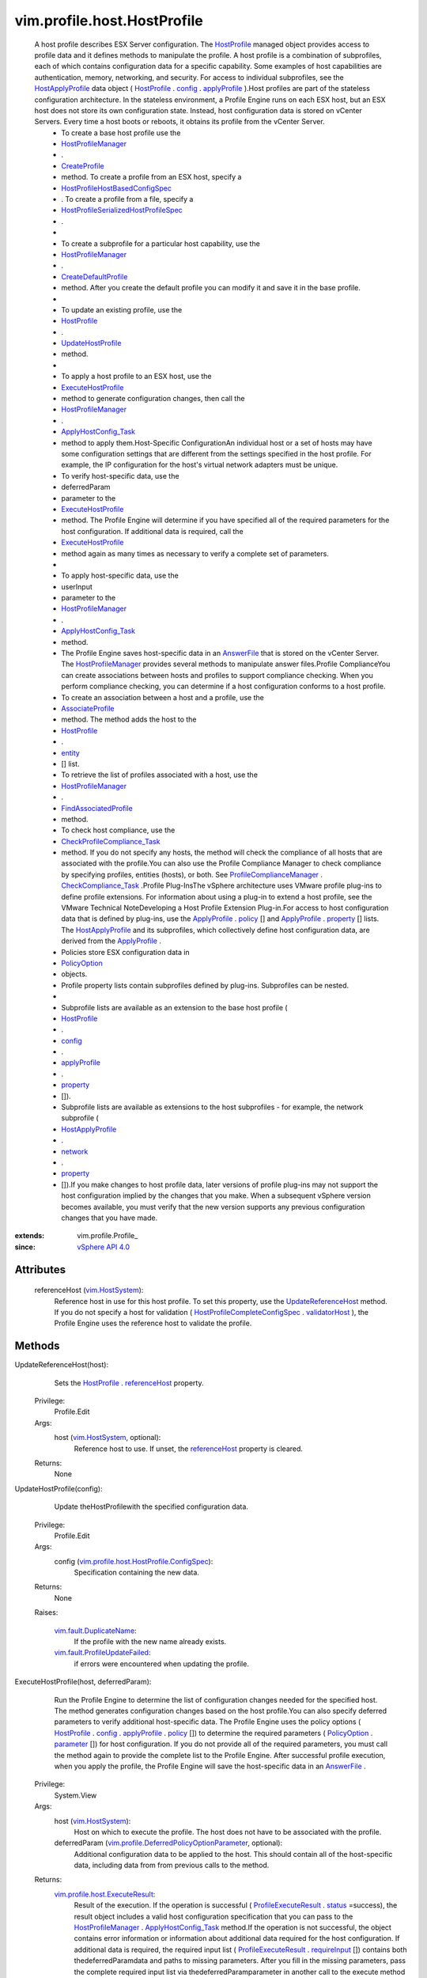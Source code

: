 
vim.profile.host.HostProfile
============================
  A host profile describes ESX Server configuration. The `HostProfile <vim/profile/host/HostProfile.rst>`_ managed object provides access to profile data and it defines methods to manipulate the profile. A host profile is a combination of subprofiles, each of which contains configuration data for a specific capability. Some examples of host capabilities are authentication, memory, networking, and security. For access to individual subprofiles, see the `HostApplyProfile <vim/profile/host/HostApplyProfile.rst>`_ data object ( `HostProfile <vim/profile/host/HostProfile.rst>`_ . `config <vim/profile/Profile.rst#config>`_ . `applyProfile <vim/profile/host/HostProfile/ConfigInfo.rst#applyProfile>`_ ).Host profiles are part of the stateless configuration architecture. In the stateless environment, a Profile Engine runs on each ESX host, but an ESX host does not store its own configuration state. Instead, host configuration data is stored on vCenter Servers. Every time a host boots or reboots, it obtains its profile from the vCenter Server.
   * To create a base host profile use the
   * `HostProfileManager <vim/profile/host/ProfileManager.rst>`_
   * .
   * `CreateProfile <vim/profile/ProfileManager.rst#createProfile>`_
   * method. To create a profile from an ESX host, specify a
   * `HostProfileHostBasedConfigSpec <vim/profile/host/HostProfile/HostBasedConfigSpec.rst>`_
   * . To create a profile from a file, specify a
   * `HostProfileSerializedHostProfileSpec <vim/profile/host/HostProfile/SerializedHostProfileSpec.rst>`_
   * .
   * 
   * To create a subprofile for a particular host capability, use the
   * `HostProfileManager <vim/profile/host/ProfileManager.rst>`_
   * .
   * `CreateDefaultProfile <vim/profile/host/ProfileManager.rst#createDefaultProfile>`_
   * method. After you create the default profile you can modify it and save it in the base profile.
   * 
   * To update an existing profile, use the
   * `HostProfile <vim/profile/host/HostProfile.rst>`_
   * .
   * `UpdateHostProfile <vim/profile/host/HostProfile.rst#update>`_
   * method.
   * 
   * To apply a host profile to an ESX host, use the
   * `ExecuteHostProfile <vim/profile/host/HostProfile.rst#execute>`_
   * method to generate configuration changes, then call the
   * `HostProfileManager <vim/profile/host/ProfileManager.rst>`_
   * .
   * `ApplyHostConfig_Task <vim/profile/host/ProfileManager.rst#applyHostConfiguration>`_
   * method to apply them.Host-Specific ConfigurationAn individual host or a set of hosts may have some configuration settings that are different from the settings specified in the host profile. For example, the IP configuration for the host's virtual network adapters must be unique.
   * To verify host-specific data, use the
   * deferredParam
   * parameter to the
   * `ExecuteHostProfile <vim/profile/host/HostProfile.rst#execute>`_
   * method. The Profile Engine will determine if you have specified all of the required parameters for the host configuration. If additional data is required, call the
   * `ExecuteHostProfile <vim/profile/host/HostProfile.rst#execute>`_
   * method again as many times as necessary to verify a complete set of parameters.
   * 
   * To apply host-specific data, use the
   * userInput
   * parameter to the
   * `HostProfileManager <vim/profile/host/ProfileManager.rst>`_
   * .
   * `ApplyHostConfig_Task <vim/profile/host/ProfileManager.rst#applyHostConfiguration>`_
   * method.
   * The Profile Engine saves host-specific data in an `AnswerFile <vim/profile/host/AnswerFile.rst>`_ that is stored on the vCenter Server. The `HostProfileManager <vim/profile/host/ProfileManager.rst>`_ provides several methods to manipulate answer files.Profile ComplianceYou can create associations between hosts and profiles to support compliance checking. When you perform compliance checking, you can determine if a host configuration conforms to a host profile.
   * To create an association between a host and a profile, use the
   * `AssociateProfile <vim/profile/Profile.rst#associateEntities>`_
   * method. The method adds the host to the
   * `HostProfile <vim/profile/host/HostProfile.rst>`_
   * .
   * `entity <vim/profile/Profile.rst#entity>`_
   * [] list.
   * To retrieve the list of profiles associated with a host, use the
   * `HostProfileManager <vim/profile/host/ProfileManager.rst>`_
   * .
   * `FindAssociatedProfile <vim/profile/ProfileManager.rst#findAssociatedProfile>`_
   * method.
   * To check host compliance, use the
   * `CheckProfileCompliance_Task <vim/profile/Profile.rst#checkCompliance>`_
   * method. If you do not specify any hosts, the method will check the compliance of all hosts that are associated with the profile.You can also use the Profile Compliance Manager to check compliance by specifying profiles, entities (hosts), or both. See `ProfileComplianceManager <vim/profile/ComplianceManager.rst>`_ . `CheckCompliance_Task <vim/profile/ComplianceManager.rst#checkCompliance>`_ .Profile Plug-InsThe vSphere architecture uses VMware profile plug-ins to define profile extensions. For information about using a plug-in to extend a host profile, see the VMware Technical NoteDeveloping a Host Profile Extension Plug-in.For access to host configuration data that is defined by plug-ins, use the `ApplyProfile <vim/profile/ApplyProfile.rst>`_ . `policy <vim/profile/ApplyProfile.rst#policy>`_ [] and `ApplyProfile <vim/profile/ApplyProfile.rst>`_ . `property <vim/profile/ApplyProfile.rst#property>`_ [] lists. The `HostApplyProfile <vim/profile/host/HostApplyProfile.rst>`_ and its subprofiles, which collectively define host configuration data, are derived from the `ApplyProfile <vim/profile/ApplyProfile.rst>`_ .
   * Policies store ESX configuration data in
   * `PolicyOption <vim/profile/PolicyOption.rst>`_
   * objects.
   * Profile property lists contain subprofiles defined by plug-ins. Subprofiles can be nested.
   * 
   * Subprofile lists are available as an extension to the base host profile (
   * `HostProfile <vim/profile/host/HostProfile.rst>`_
   * .
   * `config <vim/profile/Profile.rst#config>`_
   * .
   * `applyProfile <vim/profile/host/HostProfile/ConfigInfo.rst#applyProfile>`_
   * .
   * `property <vim/profile/ApplyProfile.rst#property>`_
   * []).
   * Subprofile lists are available as extensions to the host subprofiles - for example, the network subprofile (
   * `HostApplyProfile <vim/profile/host/HostApplyProfile.rst>`_
   * .
   * `network <vim/profile/host/HostApplyProfile.rst#network>`_
   * .
   * `property <vim/profile/ApplyProfile.rst#property>`_
   * []).If you make changes to host profile data, later versions of profile plug-ins may not support the host configuration implied by the changes that you make. When a subsequent vSphere version becomes available, you must verify that the new version supports any previous configuration changes that you have made.


:extends: vim.profile.Profile_
:since: `vSphere API 4.0 <vim/version.rst#vimversionversion5>`_


Attributes
----------
    referenceHost (`vim.HostSystem <vim/HostSystem.rst>`_):
       Reference host in use for this host profile. To set this property, use the `UpdateReferenceHost <vim/profile/host/HostProfile.rst#updateReferenceHost>`_ method. If you do not specify a host for validation ( `HostProfileCompleteConfigSpec <vim/profile/host/HostProfile/CompleteConfigSpec.rst>`_ . `validatorHost <vim/profile/host/HostProfile/CompleteConfigSpec.rst#validatorHost>`_ ), the Profile Engine uses the reference host to validate the profile.


Methods
-------


UpdateReferenceHost(host):
   Sets the `HostProfile <vim/profile/host/HostProfile.rst>`_ . `referenceHost <vim/profile/host/HostProfile.rst#referenceHost>`_ property.


  Privilege:
               Profile.Edit



  Args:
    host (`vim.HostSystem <vim/HostSystem.rst>`_, optional):
       Reference host to use. If unset, the `referenceHost <vim/profile/host/HostProfile.rst#referenceHost>`_ property is cleared.




  Returns:
    None
         


UpdateHostProfile(config):
   Update theHostProfilewith the specified configuration data.


  Privilege:
               Profile.Edit



  Args:
    config (`vim.profile.host.HostProfile.ConfigSpec <vim/profile/host/HostProfile/ConfigSpec.rst>`_):
       Specification containing the new data.




  Returns:
    None
         

  Raises:

    `vim.fault.DuplicateName <vim/fault/DuplicateName.rst>`_: 
       If the profile with the new name already exists.

    `vim.fault.ProfileUpdateFailed <vim/fault/ProfileUpdateFailed.rst>`_: 
       if errors were encountered when updating the profile.


ExecuteHostProfile(host, deferredParam):
   Run the Profile Engine to determine the list of configuration changes needed for the specified host. The method generates configuration changes based on the host profile.You can also specify deferred parameters to verify additional host-specific data. The Profile Engine uses the policy options ( `HostProfile <vim/profile/host/HostProfile.rst>`_ . `config <vim/profile/Profile.rst#config>`_ . `applyProfile <vim/profile/host/HostProfile/ConfigInfo.rst#applyProfile>`_ . `policy <vim/profile/ApplyProfile.rst#policy>`_ []) to determine the required parameters ( `PolicyOption <vim/profile/PolicyOption.rst>`_ . `parameter <vim/profile/PolicyOption.rst#parameter>`_ []) for host configuration. If you do not provide all of the required parameters, you must call the method again to provide the complete list to the Profile Engine. After successful profile execution, when you apply the profile, the Profile Engine will save the host-specific data in an `AnswerFile <vim/profile/host/AnswerFile.rst>`_ .


  Privilege:
               System.View



  Args:
    host (`vim.HostSystem <vim/HostSystem.rst>`_):
       Host on which to execute the profile. The host does not have to be associated with the profile.


    deferredParam (`vim.profile.DeferredPolicyOptionParameter <vim/profile/DeferredPolicyOptionParameter.rst>`_, optional):
       Additional configuration data to be applied to the host. This should contain all of the host-specific data, including data from from previous calls to the method.




  Returns:
    `vim.profile.host.ExecuteResult <vim/profile/host/ExecuteResult.rst>`_:
         Result of the execution. If the operation is successful ( `ProfileExecuteResult <vim/profile/host/ExecuteResult.rst>`_ . `status <vim/profile/host/ExecuteResult.rst#status>`_ =success), the result object includes a valid host configuration specification that you can pass to the `HostProfileManager <vim/profile/host/ProfileManager.rst>`_ . `ApplyHostConfig_Task <vim/profile/host/ProfileManager.rst#applyHostConfiguration>`_ method.If the operation is not successful, the object contains error information or information about additional data required for the host configuration. If additional data is required, the required input list ( `ProfileExecuteResult <vim/profile/host/ExecuteResult.rst>`_ . `requireInput <vim/profile/host/ExecuteResult.rst#requireInput>`_ []) contains both thedeferredParamdata and paths to missing parameters. After you fill in the missing parameters, pass the complete required input list via thedeferredParamparameter in another call to the execute method to finish input verification. After successful profile execution, you can pass the verified required input list to the `ApplyHostConfig_Task <vim/profile/host/ProfileManager.rst#applyHostConfiguration>`_ method.


